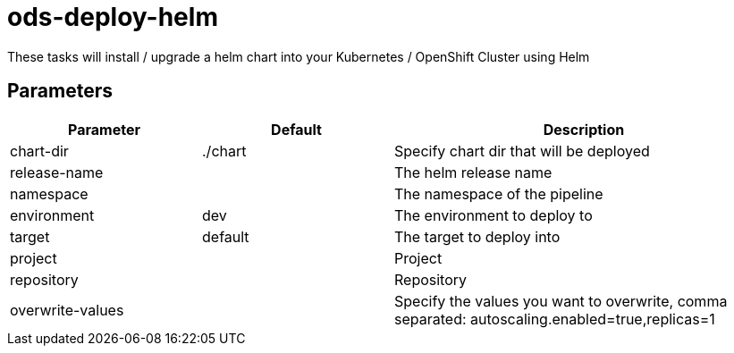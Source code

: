 // Document generated by internal/documentation/tasks.go from template.adoc.tmpl; DO NOT EDIT.

= ods-deploy-helm

These tasks will install / upgrade a helm chart into your Kubernetes / OpenShift Cluster using Helm

== Parameters

[cols="1,1,2"]
|===
| Parameter | Default | Description


| chart-dir
| ./chart
| Specify chart dir that will be deployed


| release-name
| 
| The helm release name


| namespace
| 
| The namespace of the pipeline


| environment
| dev
| The environment to deploy to


| target
| default
| The target to deploy into


| project
| 
| Project


| repository
| 
| Repository


| overwrite-values
| 
| Specify the values you want to overwrite, comma separated: autoscaling.enabled=true,replicas=1

|===
